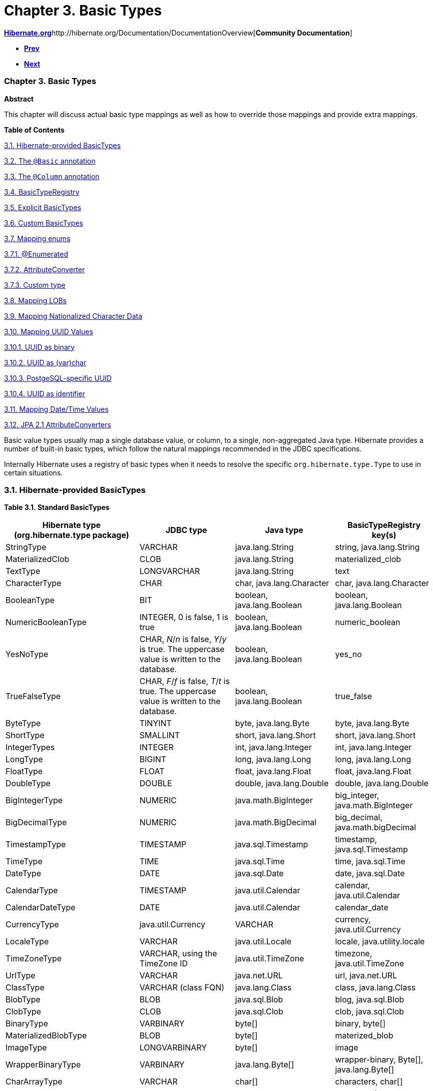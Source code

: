 Chapter 3. Basic Types
======================

http://www.hibernate.org[*Hibernate.org*]http://hibernate.org/Documentation/DocumentationOverview[*Community
Documentation*]

* link:ch02.html[*Prev*]
* link:ch04.html[*Next*]

Chapter 3. Basic Types
~~~~~~~~~~~~~~~~~~~~~~

*Abstract*

This chapter will discuss actual basic type mappings as well as how to
override those mappings and provide extra mappings.

*Table of Contents*

link:ch03.html#basic-provided[3.1. Hibernate-provided BasicTypes]

link:ch03.html#basic-annotation[3.2. The `@Basic` annotation]

link:ch03.html#d5e555[3.3. The `@Column` annotation]

link:ch03.html#basic-registry[3.4. BasicTypeRegistry]

link:ch03.html#basic-explicit[3.5. Explicit BasicTypes]

link:ch03.html#basic-custom[3.6. Custom BasicTypes]

link:ch03.html#basic-enums[3.7. Mapping enums]

link:ch03.html#d5e637[3.7.1. @Enumerated]

link:ch03.html#d5e678[3.7.2. AttributeConverter]

link:ch03.html#d5e702[3.7.3. Custom type]

link:ch03.html#basic-lob[3.8. Mapping LOBs]

link:ch03.html#basic-nationalized[3.9. Mapping Nationalized Character
Data]

link:ch03.html#basic-uuid[3.10. Mapping UUID Values]

link:ch03.html#d5e806[3.10.1. UUID as binary]

link:ch03.html#d5e810[3.10.2. UUID as (var)char]

link:ch03.html#d5e813[3.10.3. PostgeSQL-specific UUID]

link:ch03.html#d5e819[3.10.4. UUID as identifier]

link:ch03.html#basic-datetime[3.11. Mapping Date/Time Values]

link:ch03.html#basic-jpaconvert[3.12. JPA 2.1 AttributeConverters]

Basic value types usually map a single database value, or column, to a
single, non-aggregated Java type. Hibernate provides a number of
built-in basic types, which follow the natural mappings recommended in
the JDBC specifications.

Internally Hibernate uses a registry of basic types when it needs to
resolve the specific `org.hibernate.type.Type` to use in certain
situations.

3.1. Hibernate-provided BasicTypes
~~~~~~~~~~~~~~~~~~~~~~~~~~~~~~~~~~

*Table 3.1. Standard BasicTypes*

[cols=",,,",options="header",]
|=======================================================================
|Hibernate type (org.hibernate.type package) |JDBC type |Java type
|BasicTypeRegistry key(s)
|StringType |VARCHAR |java.lang.String |string, java.lang.String

|MaterializedClob |CLOB |java.lang.String |materialized_clob

|TextType |LONGVARCHAR |java.lang.String |text

|CharacterType |CHAR |char, java.lang.Character |char,
java.lang.Character

|BooleanType |BIT |boolean, java.lang.Boolean |boolean,
java.lang.Boolean

|NumericBooleanType |INTEGER, 0 is false, 1 is true |boolean,
java.lang.Boolean |numeric_boolean

|YesNoType |CHAR, 'N'/'n' is false, 'Y'/'y' is true. The uppercase value
is written to the database. |boolean, java.lang.Boolean |yes_no

|TrueFalseType |CHAR, 'F'/'f' is false, 'T'/'t' is true. The uppercase
value is written to the database. |boolean, java.lang.Boolean
|true_false

|ByteType |TINYINT |byte, java.lang.Byte |byte, java.lang.Byte

|ShortType |SMALLINT |short, java.lang.Short |short, java.lang.Short

|IntegerTypes |INTEGER |int, java.lang.Integer |int, java.lang.Integer

|LongType |BIGINT |long, java.lang.Long |long, java.lang.Long

|FloatType |FLOAT |float, java.lang.Float |float, java.lang.Float

|DoubleType |DOUBLE |double, java.lang.Double |double, java.lang.Double

|BigIntegerType |NUMERIC |java.math.BigInteger |big_integer,
java.math.BigInteger

|BigDecimalType |NUMERIC |java.math.BigDecimal |big_decimal,
java.math.bigDecimal

|TimestampType |TIMESTAMP |java.sql.Timestamp |timestamp,
java.sql.Timestamp

|TimeType |TIME |java.sql.Time |time, java.sql.Time

|DateType |DATE |java.sql.Date |date, java.sql.Date

|CalendarType |TIMESTAMP |java.util.Calendar |calendar,
java.util.Calendar

|CalendarDateType |DATE |java.util.Calendar |calendar_date

|CurrencyType |java.util.Currency |VARCHAR |currency, java.util.Currency

|LocaleType |VARCHAR |java.util.Locale |locale, java.utility.locale

|TimeZoneType |VARCHAR, using the TimeZone ID |java.util.TimeZone
|timezone, java.util.TimeZone

|UrlType |VARCHAR |java.net.URL |url, java.net.URL

|ClassType |VARCHAR (class FQN) |java.lang.Class |class, java.lang.Class

|BlobType |BLOB |java.sql.Blob |blog, java.sql.Blob

|ClobType |CLOB |java.sql.Clob |clob, java.sql.Clob

|BinaryType |VARBINARY |byte[] |binary, byte[]

|MaterializedBlobType |BLOB |byte[] |materized_blob

|ImageType |LONGVARBINARY |byte[] |image

|WrapperBinaryType |VARBINARY |java.lang.Byte[] |wrapper-binary, Byte[],
java.lang.Byte[]

|CharArrayType |VARCHAR |char[] |characters, char[]

|CharacterArrayType |VARCHAR |java.lang.Character[] |wrapper-characters,
Character[], java.lang.Character[]

|UUIDBinaryType |BINARY |java.util.UUID |uuid-binary, java.util.UUID

|UUIDCharType |CHAR, can also read VARCHAR |java.util.UUID |uuid-char

|PostgresUUIDType |PostgreSQL UUID, through Types#OTHER, which complies
to the PostgreSQL JDBC driver definition |java.util.UUID |pg-uuid

|SerializableType |VARBINARY |implementors of java.lang.Serializable
|Unlike the other value types, multiple instances of this type are
registered. It is registered once under java.io.Serializable, and
registered under the specific java.io.Serializable implementation class
names.

|StringNVarcharType |NVARCHAR |java.lang.String |nstring

|NTextType |LONGNVARCHAR |java.lang.String |ntext

|NClobType |NCLOB |java.sql.NClob |nclob, java.sql.NClob

|MaterializedNClobType |NCLOB |java.lang.String |materialized_nclob

|PrimitiveCharacterArrayNClobType |NCHAR |char[] |N/A

|CharacterNCharType |NCHAR |java.lang.Character |ncharacter

|CharacterArrayNClobType |NCLOB |java.lang.Character[] |N/A
|=======================================================================

 +

*Table 3.2. BasicTypes added by hibernate-java8*

[cols=",,,",options="header",]
|=======================================================================
|Hibernate type (org.hibernate.type package) |JDBC type |Java type
|BasicTypeRegistry key(s)
|DurationType |BIGINT |java.time.Duration |Duration, java.time.Duration

|InstantType |TIMESTAMP |java.time.Instant |Instant, java.time.Instant

|LocalDateTimeType |TIMESTAMP |java.time.LocalDateTime |LocalDateTime,
java.time.LocalDateTime

|LocalDateType |DATE |java.time.LocalDate |LocalDate,
java.time.LocalDate

|LocalTimeType |TIME |java.time.LocalTime |LocalTime,
java.time.LocalTime

|OffsetDateTimeType |TIMESTAMP |java.time.OffsetDateTime
|OffsetDateTime, java.time.OffsetDateTime

|OffsetTimeType |TIME |java.time.OffsetTime |OffsetTime,
java.time.OffsetTime

|OffsetTimeType |TIMESTAMP |java.time.ZonedDateTime |ZonedDateTime,
java.time.ZonedDateTime
|=======================================================================

 +

Note
~~~~

To use these hibernate-java8 types just add the hibernate-java8 jar to
your classpath; Hibernate will take care of the rest. See
link:ch03.html#basic-datetime[Section 3.11, “Mapping Date/Time Values”]

These mappings are managed by a service inside Hibernate called the
`org.hibernate.type.BasicTypeRegistry`, which essentially maintains a
map of `org.hibernate.type.BasicType` (a `org.hibernate.type.Type`
specialization) instances keyed by a name. That is the purpose of the
"BasicTypeRegistry key(s)" column in the previous tables. We will
revisit this detail later.

3.2. The `@Basic` annotation
~~~~~~~~~~~~~~~~~~~~~~~~~~~~

Strictly speaking, a basic type is denoted with the
`javax.persistence.Basic` annotation. Generally speaking the `@Basic`
annotation can be ignored. Both of the following examples are ultimately
the same.

*Example 3.1. With `@Basic`*

--------------------------------
@Entity
public class Product {
    @Id
    @Basic
    private Integer id;
    @Basic
    private String sku;
    @Basic
    private String name;
    @Basic
    private String description;
}
--------------------------------

 +

*Example 3.2. Without `@Basic`*

--------------------------------
@Entity
public class Product {
    @Id
    private Integer id;
    private String sku;
    private String name;
    private String description;
}
--------------------------------

 +

Tip
~~~

The JPA specification strictly limits the Java types that can be marked
as basic to the following:

* Java primitive types (boolean, int, etc)
* wrappers for the primitive types (java.lang.Boolean,
java.lang.Integer, etc)
* java.lang.String
* java.math.BigInteger
* java.math.BigDecimal
* java.util.Date
* java.util.Calendar
* java.sql.Date
* java.sql.Time
* java.sql.Timestamp
* byte[]
* Byte[]
* char[]
* Character[]
* enums
* any other type that implements Serializable*

* JPA's "support" for Serializable types is to directly serialize their
state to the database.

If provider portability is a concern, you should stick to just these
basic types. Note that JPA 2.1 did add the notion of an
`javax.persistence.AttributeConverter` to help alleviate some of these
concerns; see link:ch03.html#basic-jpaconvert[Section 3.12, “JPA 2.1
AttributeConverters”]

The `@Basic` annotation defines 2 attributes.

* `optional` - boolean (defaults to true) - Defines whether this
attribute allows nulls. JPA defines this as "a hint", which essentially
means that it affect is specifically required. As long as the type is
not primitive, Hibernate takes this to mean that the underlying column
should be `NULLABLE`.
* `fetch` - FetchType (defaults to EAGER) - Defines whether this
attribute should be fetched eagerly or lazily. JPA says that EAGER is a
requirement to the provider (Hibernate) that the value should be fetched
when the owner is fetched but that LAZY is merely a hint that the value
be fetched when the attribute is accessed. Hibernate ignores this
setting for basic types unless you are using bytecode enhancement. See
the _Hibernate User Guide_ for additional information on fetching and on
bytecode enhancement.

3.3. The `@Column` annotation
~~~~~~~~~~~~~~~~~~~~~~~~~~~~~

JPA defines rules for implicitly determining the name of tables and
columns. For a detailed discussion of implicit naming see link:[???].

For basic type attributes, the implicit naming rule is that the column
name is the same as the attribute name. If that implicit naming rule
does not meet your requirements, you can explicitly tell Hibernate (and
other providers) the column name to use.

*Example 3.3. Explicit column naming*

--------------------------------
@Entity
public class Product {
    @Id
    @Basic
    private Integer id;
    @Basic
    private String sku;
    @Basic
    private String name;
    @Basic
    @Column( name = "NOTES" )
    private String description;
}
--------------------------------

 +

Here we use `@Column` to explicitly map the `description` attribute to
the `NOTES` column, as opposed to the implicit column name
`description`.

The `@Column` annotation defines other mapping information as well. See
its javadocs for details.

3.4. BasicTypeRegistry
~~~~~~~~~~~~~~~~~~~~~~

We said before that a Hibernate type is not a Java type, nor a SQL type,
but that it understands both and performs the marshalling between them.
But looking at the basic type mappings from the previous examples, how
did Hibernate know to use its `org.hibernate.type.StringType` for
mapping for `java.lang.String` attributes or its
`org.hibernate.type.IntegerType` for mapping `java.lang.Integer`
attributes?

The answer lies in a service inside Hibernate called the
`org.hibernate.type.BasicTypeRegistry`, which essentially maintains a
map of `org.hibernate.type.BasicType` (a `org.hibernate.type.Type`
specialization) instances keyed by a name.

We will see later (link:ch03.html#basic-explicit[Section 3.5, “Explicit
BasicTypes”]) that we can explicitly tell Hibernate which BasicType to
use for a particular attribute. But first let's explore how implicit
resolution works and how applications can adjust implicit resolution.

Note
~~~~

A thorough discussion of the BasicTypeRegistry and all the different
ways to contribute types to it is beyond the scope of this
documentation. Please see _Integrations Guide_ for complete details.

As an example, take a String attribute such as we saw before with
Product#sku. Since there was no explicit type mapping, Hibernate looks
to the BasicTypeRegistry to find the registered mapping for
`java.lang.String`. This goes back to the "BasicTypeRegistry key(s)"
column we saw in the tables at the start of this chapter.

As a baseline within BasicTypeRegistry, Hibernate follows the
recommended mappings of JDBC for Java types. JDBC recommends mapping
Strings to VARCHAR, which is the exact mapping that StringType handles.
So that is the baseline mapping within BasicTypeRegistry for Strings.

Applications can also extend (add new BasicType registrations) or
override (replace an exiting BasicType registration) using one of the
`MetadataBuilder#applyBasicType` methods or the
`MetadataBuilder#applyTypes` method during bootstrap. For more details,
see link:ch03.html#basic-custom[Section 3.6, “Custom BasicTypes”]

3.5. Explicit BasicTypes
~~~~~~~~~~~~~~~~~~~~~~~~

Sometimes you want a particular attribute to be handled differently.
Occasionally Hibernate will implicitly pick a BasicType that you do not
want (and for some reason you do not want to adjust the
BasicTypeRegistry).

In these cases you must explicitly tell Hibernate the BasicType to use,
via the `org.hibernate.annotations.Type` annotation.

*Example 3.4. Using @org.hibernate.annotations.Type*

-------------------------------------------------------------
@org.hibernate.annotations.Type( type="nstring" )
private String name;

@org.hibernate.annotations.Type( type="materialized_nclob" )
private String description;
-------------------------------------------------------------

 +

This tells Hibernate to store the Strings as nationalized data. This is
just for illustration purposes; for better ways to indicate nationalized
character data see link:ch03.html#basic-nationalized[Section 3.9,
“Mapping Nationalized Character Data”]

Additionally the description is to be handled as a LOB. Again, for
better ways to indicate LOBs see link:ch03.html#basic-lob[Section 3.8,
“Mapping LOBs”].

The `org.hibernate.annotations.Type#type` attribute can name any of the
following:

* FQN of any `org.hibernate.type.Type` implementation
* Any key registered with BasicTypeRegistry
* The name of any known "type definitions"

3.6. Custom BasicTypes
~~~~~~~~~~~~~~~~~~~~~~

Hibernate makes it relatively easy for developers to create their own
basic type mappings type. For example, you might want to persist
properties of type `java.lang.BigInteger` to `VARCHAR` columns, or
support completely new types.

There are 2 approaches to developing a custom BasicType. As a means of
illustrating the different approaches, lets consider a use case where we
need to support a class called Fizzywig from a third party library. Lets
assume that Fizzywig naturally stores as a VARCHAR.

The first approach is to directly implement the BasicType interface.

*Example 3.5. Custom BasicType implementation*

--------------------------------------------------------------------------------
public class FizzywigType1 implements org.hibernate.type.BasicType {
    public static final FizzywigType1 INSTANCE = new FizzywigType1();

    @Override
    public String[] getRegistrationKeys() {
        return new String[] { Fizzywig.class.getName() };
    }

    @Override
    public int[] sqlTypes(Mapping mapping) {
        return new int[] { java.sql.Types.VARCHAR };
    }

    @Override
    public Class getReturnedClass() {
        return Money.class;
    }

    @Override
    public Object nullSafeGet(
            ResultSet rs,
            String[] names,
            SessionImplementor session,
            Object owner) throws SQLException {
        return Fizzwig.fromString(
                StringType.INSTANCE.get( rs, names[0], sesson )
        );
    }

    @Override
    public void nullSafeSet(
            PreparedStatement st,
            Object value,
            int index,
            boolean[] settable,
            SessionImplementor session) throws SQLException {
        final String dbValue = value == null
                ? null
                : ( (Fizzywig) value ).asString();
        StringType.INSTANCE.nullSafeSet( st, value, index, settable, session );
    }

    ...
}
--------------------------------------------------------------------------------

-------------------------------------------------
MetadataSources metadataSources = ...;

metadataSources.getMetaDataBuilder()
        .applyBasicType( FizzwigType1.INSTANCE )
        ...
-------------------------------------------------

 +

The second approach is to implement the UserType interface.

*Example 3.6. Custom UserType implementation*

---------------------------------------------------------------------------------
public class FizzywigType2 implements org.hibernate.usertype.UserType {
    public static final String KEYS = new String[] { Fizzywig.class.getName() };
    public static final FizzywigType1 INSTANCE = new FizzywigType1();

    @Override
    public int[] sqlTypes(Mapping mapping) {
        return new int[] { java.sql.Types.VARCHAR };
    }

    @Override
    public Class getReturnedClass() {
        return Fizzywig.class;
    }

    @Override
    public Object nullSafeGet(
            ResultSet rs,
            String[] names,
            SessionImplementor session,
            Object owner) throws SQLException {
        return Fizzwig.fromString(
                StringType.INSTANCE.get( rs, names[0], sesson )
        );
    }

    @Override
    public void nullSafeSet(
            PreparedStatement st,
            Object value,
            int index,
            SessionImplementor session) throws SQLException {
        final String dbValue = value == null
                ? null
                : ( (Fizzywig) value ).asString();
        StringType.INSTANCE.nullSafeSet( st, value, index, session );
    }

    ...
}
---------------------------------------------------------------------------------

--------------------------------------------------------------------
MetadataSources metadataSources = ...;

metadataSources.getMetaDataBuilder()
        .applyBasicType( FizzwigType2.KEYS, FizzwigType2.INSTANCE )
        ...
--------------------------------------------------------------------

 +

For additional information on developing and registering custom types,
see the __Hibernate Integration Guide__.

3.7. Mapping enums
~~~~~~~~~~~~~~~~~~

Hibernate supports the mapping of Java enums as basic value types in a
number of different ways.

3.7.1. @Enumerated
^^^^^^^^^^^^^^^^^^

The original JPA-compliant way to map enums was via the `@Enumerated`
and `@MapKeyEnumerated` for map keys annotations which works on the
principle that the enum values are stored according to one of 2
strategies indicated by `javax.persistence.EnumType`:

* `ORDINAL` - stored according to the enum value's ordinal position
within the enum class, as indicated by java.lang.Enum#ordinal
* `STRING` - stored according to the enum value's name, as indicated by
java.lang.Enum#name

*Example 3.7. @Enumerated(ORDINAL) example*

--------------------------------
@Entity
public class Person {
    ...
    @Enumerated
    public Gender gender;

    public static enum Gender {
        MALE,
        FEMALE
    }
}
--------------------------------

 +

In the ORDINAL example, the gender column is defined as an (nullable)
INTEGER type and would hold:

* `NULL` - null
* `0` - MALE
* `1` - FEMALE

*Example 3.8. @Enumerated(STRING) example*

--------------------------------
@Entity
public class Person {
    ...
    @Enumerated(STRING)
    public Gender gender;

    public static enum Gender {
        MALE,
        FEMALE
    }
}
--------------------------------

 +

In the STRING example, the gender column is defined as an (nullable)
VARCHAR type and would hold:

* `NULL` - null
* `MALE` - MALE
* `FEMALE` - FEMALE

3.7.2. AttributeConverter
^^^^^^^^^^^^^^^^^^^^^^^^^

You can also map enums in a JPA compliant way using a JPA 2.1
AttributeConverter. Let's revisit the Gender enum example, but instead
we want to store the more standardized `'M'` and `'F'` codes.

*Example 3.9. Enum mapping with AttributeConverter example*

--------------------------------------------------------------
@Entity
public class Person {
    ...
    @Basic
    @Convert( converter=GenderConverter.class )
    public Gender gender;
}

public enum Gender {
    MALE( 'M' ),
    FEMALE( 'F' );

    private final char code;

    private Gender(char code) {
        this.code = code;
    }

    public char getCode() {
        return code;
    }

    public static Gender fromCode(char code) {
        if ( code == 'M' || code == 'm' ) {
            return MALE;
        }
        if ( code == 'F' || code == 'f' ) {
            return FEMALE;
        }
        throw ...
    }
}

@Converter
public class GenderConverter
        implements AttributeConverter<Character,Gender> {

    public Character convertToDatabaseColumn(Gender value) {
        if ( value == null ) {
            return null;
        }

        return value.getCode();
    }

    public Gender convertToEntityAttribute(Character value) {
        if ( value == null ) {
            return null;
        }

        return Gender.fromCode( value );
    }
}
--------------------------------------------------------------

 +

Here, the gender column is defined as a CHAR type and would hold:

* `NULL` - null
* `'M'` - MALE
* `'F'` - FEMALE

For additional details on using AttributeConverters, see
link:ch03.html#basic-jpaconvert[Section 3.12, “JPA 2.1
AttributeConverters”].

Note that JPA explicitly disallows the use of an AttributeConverter with
an attribute marked as `@Enumerated`. So if using the AttributeConverter
approach, be sure to not mark the attribute as `@Enumerated`.

3.7.3. Custom type
^^^^^^^^^^^^^^^^^^

You can also map enums using a Hibernate custom type mapping. Let's
again revisit the Gender enum example, this time using a custom Type to
store the more standardized `'M'` and `'F'` codes.

*Example 3.10. Enum mapping with custom Type example*

--------------------------------------------------------------------------------------------
import org.hibernate.type.descriptor.java.CharacterTypeDescriptor;

@Entity
public class Person {
    ...
    @Basic
    @Type( type = GenderType.class )
    public Gender gender;
}

public enum Gender {
    MALE( 'M' ),
    FEMALE( 'F' );

    private final char code;

    private Gender(char code) {
        this.code = code;
    }

    public char getCode() {
        return code;
    }

    public static Gender fromCode(char code) {
        if ( code == 'M' || code == 'm' ) {
            return MALE;
        }
        if ( code == 'F' || code == 'f' ) {
            return FEMALE;
        }
        throw ...
    }
}

@Converter
public class GenderType
        extends AbstractSingleColumnStandardBasicType<Gender> {

    public static final GenderType INSTANCE = new GenderType();

    private GenderType() {
        super(
                CharTypeDescriptor.INSTANCE,
                GenderJavaTypeDescriptor.INSTANCE
        );
    }

    public String getName() {
        return "gender";
    }

    @Override
    protected boolean registerUnderJavaType() {
        return true;
    }
}

public static class GenderJavaTypeDescriptor
        extends AbstractTypeDescriptor<Gender> {
    public static final GenderJavaTypeDescriptor INSTANCE = new GenderJavaTypeDescriptor();

    public String toString(Gender value) {
        return value == null ? null : value.name();
    }

    public Gender fromString(String string) {
        return string == null ? null : Gender.valueOf( string );
    }

    public <X> X unwrap(Gender value, Class<X> type, WrapperOptions options) {
        return CharacterTypeDescriptor.INSTANCE.unwrap(
                value == null ? null : value.getCode(),
                type,
                options
        );
    }

    public <X> Gender wrap(X value, WrapperOptions options) {
        return CharacterTypeDescriptor.INSTANCE.wrap( value, options );
    }
}
--------------------------------------------------------------------------------------------

 +

Again, the gender column is defined as a CHAR type and would hold:

* `NULL` - null
* `'M'` - MALE
* `'F'` - FEMALE

For additional details on using custom types, see
link:ch03.html#basic-custom[Section 3.6, “Custom BasicTypes”].

3.8. Mapping LOBs
~~~~~~~~~~~~~~~~~

Mapping LOBs (database Large OBjects) come in 2 forms, those using the
JDBC locator types and those _materializing_ the LOB data.

*Locator versus materialized*

JDBC LOB locators exist to allow efficient access to the LOB data. They
allow the JDBC driver to stream parts of the LOB data as needed,
potentially freeing up memory space. However they can be unnatural to
deal with and have certain limitations. For example, a LOB locator is
only portably valid during the duration of the transaction in which it
was obtained.

The idea of materialized LOBs is to trade-off the potential efficiency
(not all drivers handle LOB data efficiently) for a more natural
programming paradigm using familiar Java types such as String or byte[],
etc for these LOBs.

Materialized deals with the entire LOB contents in memory, whereas LOB
locators (in theory) allow streaming parts of the LOB contents into
memory as needed.

The JDBC LOB locator types include:

* `java.sql.Blob`
+
`java.sql.Clob`
+
`java.sql.NClob`

Mapping materialized forms of these LOB values would use more familiar
Java types such as String, char[], byte[], etc. The trade off for "more
familiar" is usually performance.

For a first look lets assume we have a CLOB column that we would like to
map (NCLOB character LOB data will be covered in
link:ch03.html#basic-nationalized[Section 3.9, “Mapping Nationalized
Character Data”]).

*Example 3.11. CLOB - SQL*

-------------------------------
create table product(
    ...
    description CLOB not null,
    ...
)
-------------------------------

 +

Let's first map this using the JDBC locator.

*Example 3.12. CLOB - locator mapping*

-----------------------------
@Entity
public class Product {
    ...
    @Lob
    @Basic
    public Clob description;
    ...
}
-----------------------------

 +

We could also map a materialized form.

*Example 3.13. CLOB - materialized mapping*

-------------------------------
@Entity
public class Product {
    ...
    @Lob
    @Basic
    public String description;
    ...
}
-------------------------------

 +

Note
~~~~

How JDBC deals with LOB data varies from driver to driver. Hibernate
tries to handle all these variances for you. However some drivers do not
allow Hibernate to always do that in an automatic fashion (looking
directly at you PostgreSQL JDBC drivers). In such cases you may have to
do some extra to get LOBs working. Such discussions are beyond the scope
of this guide however.

We might even want the materialized data as a char array (for some crazy
reason).

*Example 3.14. CLOB - materialized char[] mapping*

-------------------------------
@Entity
public class Product {
    ...
    @Lob
    @Basic
    public char[] description;
    ...
}
-------------------------------

 +

We'd map BLOB data in a similar fashion.

*Example 3.15. BLOB - SQL*

-------------------------------
create table step(
    ...
    instruction BLOB not null,
    ...
)
-------------------------------

 +

Let's first map this using the JDBC locator.

*Example 3.16. BLOB - locator mapping*

------------------------------
@Entity
public class Step {
    ...
    @Lob
    @Basic
    public Blob instructions;
    ...
}
------------------------------

 +

We could also map a materialized BLOB form.

*Example 3.17. BLOB - materialized mapping*

--------------------------------
@Entity
public class Step {
    ...
    @Lob
    @Basic
    public byte[] instructions;
    ...
}
--------------------------------

 +

3.9. Mapping Nationalized Character Data
~~~~~~~~~~~~~~~~~~~~~~~~~~~~~~~~~~~~~~~~

JDBC 4 added the ability to explicitly handle nationalized character
data. To this end it added specific nationalized character data types.

* `NCHAR`
+
`NVARCHAR`
+
`LONGNVARCHAR`
+
`NCLOB`

To map a specific attribute to a nationalized variant datatype,
Hibernate defines the `@Nationalized` annotation.

*Example 3.18. NVARCHAR mapping*

-------------------------------
@Entity
public class Product {
    ...
    @Basic
    @Nationalized
    public String description;
    ...
}
-------------------------------

 +

*Example 3.19. NCLOB (locator) mapping*

--------------------------------------
@Entity
public class Product {
    ...
    @Lob
    @Basic
    @Nationalized
    public NClob description;
    // Clob also works, because NClob
    // extends Clob.  The db type is
    // still NCLOB either way and
    // handled as such
}
--------------------------------------

 +

*Example 3.20. NCLOB (materialized) mapping*

-------------------------------
@Entity
public class Product {
    ...
    @Lob
    @Basic
    @Nationalized
    public String description;
}
-------------------------------

 +

If you application and database are entirely nationalized you may
instead want to enable nationalized character data as the default. You
can do this via the `hibernate.use_nationalized_character_data` setting
or by calling
`MetadataBuilder#enableGlobalNationalizedCharacterDataSupport` during
bootstrap.

3.10. Mapping UUID Values
~~~~~~~~~~~~~~~~~~~~~~~~~

Hibernate also allows you to map UUID values, again in a number of ways.

Note
~~~~

The default UUID mapping is as binary because it represents more
efficient storage. However many applications prefer the readability of
character storage. To switch the default mapping, simply call
`MetadataBuilder.applyBasicType( UUIDCharType.INSTANCE, UUID.class.getName() )`

3.10.1. UUID as binary
^^^^^^^^^^^^^^^^^^^^^^

As mentioned, the default mapping for UUID attributes. Maps the UUID to
a byte[] using java.util.UUID#getMostSignificantBits and
java.util.UUID#getLeastSignificantBits and stores that as BINARY data.

Chosen as the default simply because it is generally more efficient from
storage perspective.

3.10.2. UUID as (var)char
^^^^^^^^^^^^^^^^^^^^^^^^^

Maps the UUID to a String using java.util.UUID#toString and
java.util.UUID#fromString and stores that as CHAR or VARCHAR data.

3.10.3. PostgeSQL-specific UUID
^^^^^^^^^^^^^^^^^^^^^^^^^^^^^^^

Important
~~~~~~~~~

When using one of the PostgreSQL Dialects, this becomes the default UUID
mapping

Maps the UUID using PostgreSQL's specific UUID data type. The PostgreSQL
JDBC driver choses to map its UUID type to the `OTHER` code. Note that
this can cause difficulty as the driver chooses to map many different
data types to OTHER.

3.10.4. UUID as identifier
^^^^^^^^^^^^^^^^^^^^^^^^^^

Hibernate supports using UUID values as identifiers. They can even be
generated! For details see the discussion of generators in
link:ch06.html#identifiers-generators[Section 6.3, “Generated identifier
values”]

3.11. Mapping Date/Time Values
~~~~~~~~~~~~~~~~~~~~~~~~~~~~~~

blah blah blah

3.12. JPA 2.1 AttributeConverters
~~~~~~~~~~~~~~~~~~~~~~~~~~~~~~~~~

blah blah blah

'''''

link:legalnotice.html[]

* link:ch02.html[**Prev**Chapter 2. Entity]
* link:#[*Up*]
* link:index.html[*Home*]
* link:ch04.html[**Next**Chapter 4. Compositions]
